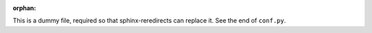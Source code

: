 :orphan:

This is a dummy file, required so that sphinx-reredirects can replace it. See the end of ``conf.py``.
